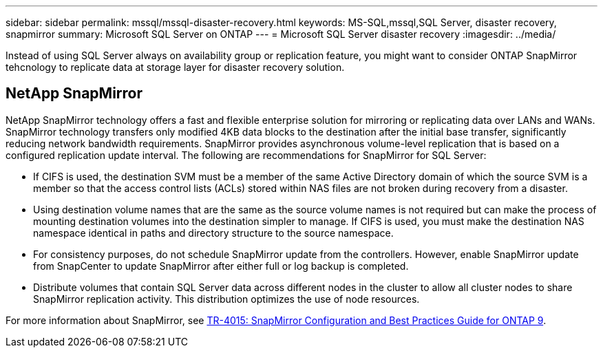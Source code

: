 ---
sidebar: sidebar
permalink: mssql/mssql-disaster-recovery.html
keywords: MS-SQL,mssql,SQL Server, disaster recovery, snapmirror
summary: Microsoft SQL Server on ONTAP
---
= Microsoft SQL Server disaster recovery
:imagesdir: ../media/

[.lead]
Instead of using SQL Server always on availability group or replication feature, you might want to consider ONTAP SnapMirror tehcnology to replicate data at storage layer for disaster recovery solution. 

== NetApp SnapMirror
NetApp SnapMirror technology offers a fast and flexible enterprise solution for mirroring or replicating data over LANs and WANs. SnapMirror technology transfers only modified 4KB data blocks to the destination after the initial base transfer, significantly reducing network bandwidth requirements. SnapMirror provides asynchronous volume-level replication that is based on a configured replication update interval. 
The following are recommendations for SnapMirror for SQL Server:

• If CIFS is used, the destination SVM must be a member of the same Active Directory domain of which the source SVM is a member so that the access control lists (ACLs) stored within NAS files are not broken during recovery from a disaster.
• Using destination volume names that are the same as the source volume names is not required but can make the process of mounting destination volumes into the destination simpler to manage. If CIFS is used, you must make the destination NAS namespace identical in paths and directory structure to the source namespace.
• For consistency purposes, do not schedule SnapMirror update from the controllers. However, enable SnapMirror update from SnapCenter to update SnapMirror after either full or log backup is completed.
• Distribute volumes that contain SQL Server data across different nodes in the cluster to allow all cluster nodes to share SnapMirror replication activity. This distribution optimizes the use of node resources.

For more information about SnapMirror, see link:https://www.netapp.com/us/media/tr-4015.pdf[TR-4015: SnapMirror Configuration and Best Practices Guide for ONTAP 9^].
